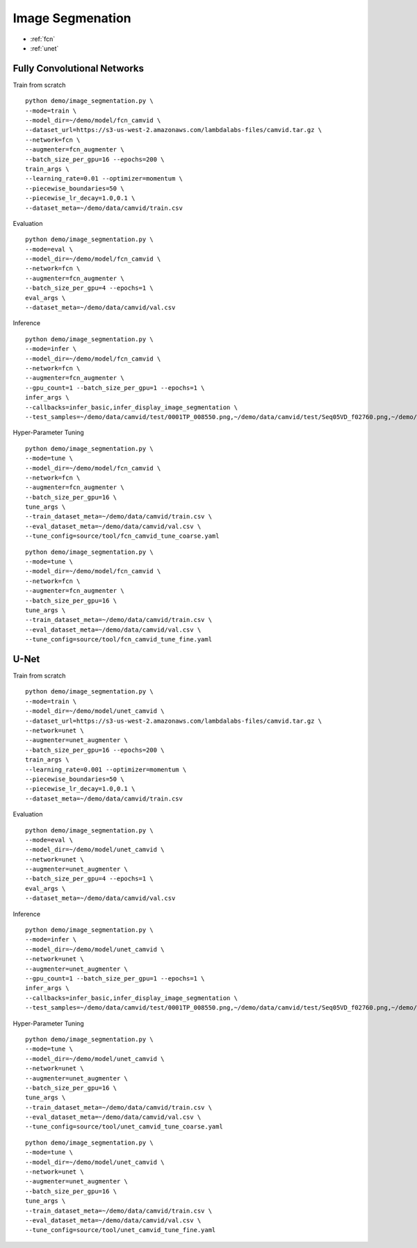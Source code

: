 Image Segmenation
========================================


* :ref:`fcn`
* :ref:`unet`

.. _fcn:


**Fully Convolutional Networks**
----------------------------------------------

Train from scratch

::

  python demo/image_segmentation.py \
  --mode=train \
  --model_dir=~/demo/model/fcn_camvid \
  --dataset_url=https://s3-us-west-2.amazonaws.com/lambdalabs-files/camvid.tar.gz \
  --network=fcn \
  --augmenter=fcn_augmenter \
  --batch_size_per_gpu=16 --epochs=200 \
  train_args \
  --learning_rate=0.01 --optimizer=momentum \
  --piecewise_boundaries=50 \
  --piecewise_lr_decay=1.0,0.1 \
  --dataset_meta=~/demo/data/camvid/train.csv

Evaluation

::

  python demo/image_segmentation.py \
  --mode=eval \
  --model_dir=~/demo/model/fcn_camvid \
  --network=fcn \
  --augmenter=fcn_augmenter \
  --batch_size_per_gpu=4 --epochs=1 \
  eval_args \
  --dataset_meta=~/demo/data/camvid/val.csv


Inference

::

  python demo/image_segmentation.py \
  --mode=infer \
  --model_dir=~/demo/model/fcn_camvid \
  --network=fcn \
  --augmenter=fcn_augmenter \
  --gpu_count=1 --batch_size_per_gpu=1 --epochs=1 \
  infer_args \
  --callbacks=infer_basic,infer_display_image_segmentation \
  --test_samples=~/demo/data/camvid/test/0001TP_008550.png,~/demo/data/camvid/test/Seq05VD_f02760.png,~/demo/data/camvid/test/Seq05VD_f04650.png,~/demo/data/camvid/test/Seq05VD_f05100.png

Hyper-Parameter Tuning

::

  python demo/image_segmentation.py \
  --mode=tune \
  --model_dir=~/demo/model/fcn_camvid \
  --network=fcn \
  --augmenter=fcn_augmenter \
  --batch_size_per_gpu=16 \
  tune_args \
  --train_dataset_meta=~/demo/data/camvid/train.csv \
  --eval_dataset_meta=~/demo/data/camvid/val.csv \
  --tune_config=source/tool/fcn_camvid_tune_coarse.yaml

::

  python demo/image_segmentation.py \
  --mode=tune \
  --model_dir=~/demo/model/fcn_camvid \
  --network=fcn \
  --augmenter=fcn_augmenter \
  --batch_size_per_gpu=16 \
  tune_args \
  --train_dataset_meta=~/demo/data/camvid/train.csv \
  --eval_dataset_meta=~/demo/data/camvid/val.csv \
  --tune_config=source/tool/fcn_camvid_tune_fine.yaml

.. _unet:

**U-Net**
----------------------------------------------

Train from scratch

::

  python demo/image_segmentation.py \
  --mode=train \
  --model_dir=~/demo/model/unet_camvid \
  --dataset_url=https://s3-us-west-2.amazonaws.com/lambdalabs-files/camvid.tar.gz \
  --network=unet \
  --augmenter=unet_augmenter \
  --batch_size_per_gpu=16 --epochs=200 \
  train_args \
  --learning_rate=0.001 --optimizer=momentum \
  --piecewise_boundaries=50 \
  --piecewise_lr_decay=1.0,0.1 \
  --dataset_meta=~/demo/data/camvid/train.csv

Evaluation

::

  python demo/image_segmentation.py \
  --mode=eval \
  --model_dir=~/demo/model/unet_camvid \
  --network=unet \
  --augmenter=unet_augmenter \
  --batch_size_per_gpu=4 --epochs=1 \
  eval_args \
  --dataset_meta=~/demo/data/camvid/val.csv


Inference

::

  python demo/image_segmentation.py \
  --mode=infer \
  --model_dir=~/demo/model/unet_camvid \
  --network=unet \
  --augmenter=unet_augmenter \
  --gpu_count=1 --batch_size_per_gpu=1 --epochs=1 \
  infer_args \
  --callbacks=infer_basic,infer_display_image_segmentation \
  --test_samples=~/demo/data/camvid/test/0001TP_008550.png,~/demo/data/camvid/test/Seq05VD_f02760.png,~/demo/data/camvid/test/Seq05VD_f04650.png,~/demo/data/camvid/test/Seq05VD_f05100.png


Hyper-Parameter Tuning

::

  python demo/image_segmentation.py \
  --mode=tune \
  --model_dir=~/demo/model/unet_camvid \
  --network=unet \
  --augmenter=unet_augmenter \
  --batch_size_per_gpu=16 \
  tune_args \
  --train_dataset_meta=~/demo/data/camvid/train.csv \
  --eval_dataset_meta=~/demo/data/camvid/val.csv \
  --tune_config=source/tool/unet_camvid_tune_coarse.yaml

::

  python demo/image_segmentation.py \
  --mode=tune \
  --model_dir=~/demo/model/unet_camvid \
  --network=unet \
  --augmenter=unet_augmenter \
  --batch_size_per_gpu=16 \
  tune_args \
  --train_dataset_meta=~/demo/data/camvid/train.csv \
  --eval_dataset_meta=~/demo/data/camvid/val.csv \
  --tune_config=source/tool/unet_camvid_tune_fine.yaml
